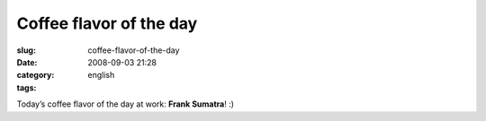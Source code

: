 Coffee flavor of the day
########################
:slug: coffee-flavor-of-the-day
:date: 2008-09-03 21:28
:category:
:tags: english

|Coffee flavor of the day at work|

Today’s coffee flavor of the day at work: **Frank Sumatra**! :)

.. |Coffee flavor of the day at work| image:: http://farm4.static.flickr.com/3071/2825406743_cd04c6b12c.jpg
   :target: http://www.flickr.com/photos/ogmaciel/2825406743/
